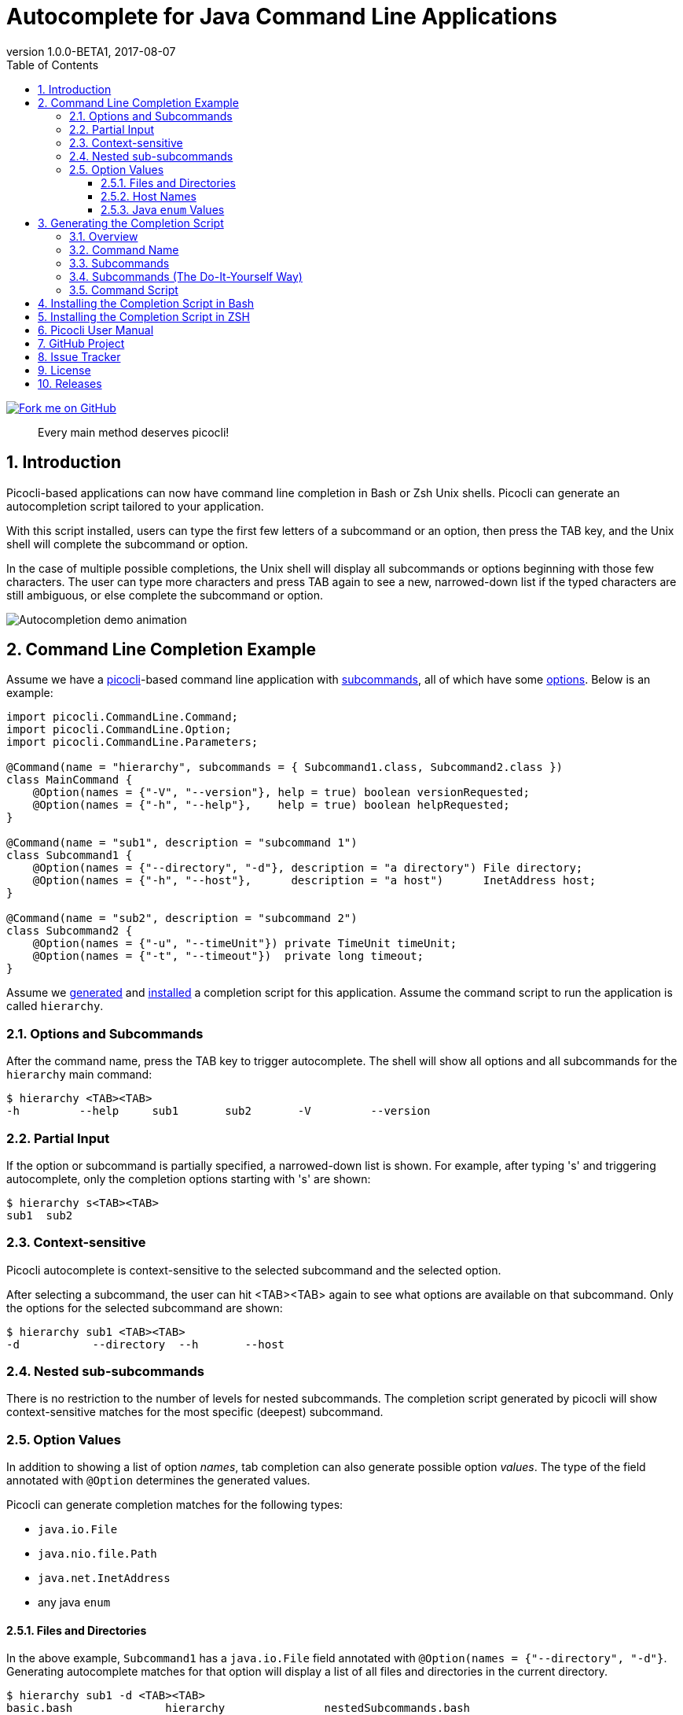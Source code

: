 = Autocomplete for Java Command Line Applications
//:author: Remko Popma
//:email: rpopma@apache.org
:revnumber: 1.0.0-BETA1
:revdate: 2017-08-07
:toc: left
:numbered:
:toclevels: 3
:toc-title: Table of Contents
:source-highlighter: coderay
:icons: font
:imagesdir: images

[link=https://github.com/remkop/picocli]
image::https://s3.amazonaws.com/github/ribbons/forkme_right_red_aa0000.png[Fork me on GitHub,float="right"]
[quote]
Every main method deserves picocli!

== Introduction
Picocli-based applications can now have command line completion in Bash or Zsh Unix shells.
Picocli can generate an autocompletion script tailored to your application.

With this script installed, users can type the first few letters of a subcommand or an option,
then press the TAB key, and the Unix shell will complete the subcommand or option.

In the case of multiple possible completions, the Unix shell will display all subcommands or options beginning
with those few characters. The user can type more characters and press TAB again to see a new, narrowed-down
list if the typed characters are still ambiguous, or else complete the subcommand or option.

image:picocli-autocompletion-demo.gif[Autocompletion demo animation]

== Command Line Completion Example
Assume we have a link:index.html[picocli]-based command line application with link:index.html#_subcommands[subcommands],
all of which have some link:index.html#_options_and_parameters[options]. Below is an example:

[source,java]
----
import picocli.CommandLine.Command;
import picocli.CommandLine.Option;
import picocli.CommandLine.Parameters;

@Command(name = "hierarchy", subcommands = { Subcommand1.class, Subcommand2.class })
class MainCommand {
    @Option(names = {"-V", "--version"}, help = true) boolean versionRequested;
    @Option(names = {"-h", "--help"},    help = true) boolean helpRequested;
}

@Command(name = "sub1", description = "subcommand 1")
class Subcommand1 {
    @Option(names = {"--directory", "-d"}, description = "a directory") File directory;
    @Option(names = {"-h", "--host"},      description = "a host")      InetAddress host;
}

@Command(name = "sub2", description = "subcommand 2")
class Subcommand2 {
    @Option(names = {"-u", "--timeUnit"}) private TimeUnit timeUnit;
    @Option(names = {"-t", "--timeout"})  private long timeout;
}
----

Assume we <<Generating the Completion Script,generated>> and <<Installing the Completion Script,installed>> a completion script for this application. Assume the command script to run the application is called `hierarchy`.

=== Options and Subcommands
After the command name, press the TAB key to trigger autocomplete. The shell will show all options and all subcommands for the `hierarchy` main command:

[source,bash]
----
$ hierarchy <TAB><TAB>
-h         --help     sub1       sub2       -V         --version
----

=== Partial Input
If the option or subcommand is partially specified, a narrowed-down list is shown. For example, after typing 's' and triggering autocomplete, only the completion options starting with 's' are shown:
[source,bash]
----
$ hierarchy s<TAB><TAB>
sub1  sub2
----

=== Context-sensitive

Picocli autocomplete is context-sensitive to the selected subcommand and the selected option.

After selecting a subcommand, the user can hit <TAB><TAB> again to see what options are available on that subcommand. Only the options for the selected subcommand are shown:

[source,bash]
----
$ hierarchy sub1 <TAB><TAB>
-d           --directory  --h       --host
----

=== Nested sub-subcommands
There is no restriction to the number of levels for nested subcommands. The completion script generated by picocli will show context-sensitive matches for the most specific (deepest) subcommand.

=== Option Values
In addition to showing a list of option _names_, tab completion can also generate possible option _values_. The type of the field annotated with `@Option` determines the generated values.

Picocli can generate completion matches for the following types:

* `java.io.File`
* `java.nio.file.Path`
* `java.net.InetAddress`
* any java `enum`

==== Files and Directories
In the above example, `Subcommand1` has a `java.io.File` field annotated with `@Option(names = {"--directory", "-d"}`. Generating autocomplete matches for that option will display a list of all files and directories in the current directory.
[source,bash]
----
$ hierarchy sub1 -d <TAB><TAB>
basic.bash              hierarchy               nestedSubcommands.bash
----

The same tab completion matches are shown for fields of type `java.nio.file.Path` annotated with `@Option`.

==== Host Names
In the above example, `Subcommand1` has a `java.net.InetAddress` field annotated with `@Option(names = {"-h", "--host"}`. Generating autocomplete matches for that option will display a list of known hosts.
[source,bash]
----
$ hierarchy sub1 --host <TAB><TAB>
cluster-p-1                          openvpn-client.myvpn.picocli.com
cluster-p-2                          picop1
cluster-p-3                          picop2
cluster-p-4                          picop3
cluster-scm-1                        picop4
client.openvpn.net                   picoscm1
----

==== Java `enum` Values
In the above example, `Subcommand2` has a field of type `java.util.concurrent.TimeUnit`, which is a Java `enum`.  Generating autocomplete matches for that option will display the list of enum values.

[source,bash]
----
$ hierarchy sub2 --timeUnit <TAB><TAB>
DAYS     HOURS     MICROSECONDS  MILLISECONDS  MINUTES    NANOSECONDS   SECONDS
----

== Generating the Completion Script

=== Overview

To generate the completion script, run the `picocli.AutoComplete` class as a java application, passing it
the fully qualified class name of the annotated command object.

[source,bash]
----
$ java -jar picocli-1.0.0.jar com.myproject.MyCommand
----

This will instantiate your command, and inspect it for http://picocli.info/apidocs/picocli/CommandLine.Option.html[`@Option`]
and http://picocli.info/apidocs/picocli/CommandLine.Command.html[`@Command`] annotations.
Based on these annotations it will generate a completion script in the current directory.

=== Command Name
The name of the generated completion script is based on the `@Command(name ="<COMMAND-NAME>")` link:index.html#_command_name[annotation], or, if that is missing, the command class name.
Use the `-n` or `--name` option to control the name of the command that the completion script is for.

[source,bash]
----
$ java -jar picocli-1.0.0.jar -n hierarchy com.myproject.MyCommand
----

This will generate a  `hierarchy_completion` script in the current directory.

Other options are:

* Use `-o` or `--completionScript` to specify the full path to the completion script to generate.
* Use the `-f` or `--force` option to overwrite existing files.
* Use the `-w`, `--writeCommandScript` option to generate a sample command script.

=== Subcommands
For commands with subcommands, bear in mind that the class that generates the completion script (`picocli.AutoComplete`)
needs the full hierarchy of command and subcommands to generate a completion script that also works for the subcommands.

The above will work when subcommands are registered declaratively with annotations like `@Command(subcommands = { ... })`.

=== Subcommands (The Do-It-Yourself Way)
Otherwise, you need to do a bit more work. You need to create a small program that does the following:

* Create a `CommandLine` instance with the full hierarchy of nested subcommands.

[source,java]
----
// programmatically (see above for declarative example)
CommandLine hierarchy = new CommandLine(new TopLevel())
        .addSubcommand("sub1", new Subcommand1())
        .addSubcommand("sub2", new Subcommand2());
----

* Pass this `CommandLine` instance and the name of the script to the `picocli.AutoComplete::bash` method. The method will return the source code of a completion script. Save the source code to a file and install it.

=== Command Script
Finally, create the accompanying command script to run the application. This is the script that Bash will recognize and generate completion matches for.

The name of this script is important! The command completion script will only generate completions for the matching command.

It should contain something like this:

[source,bash]
----
#!/usr/bin/env bash

java -cp myApp.jar com.myorg.myproject.MainClass $@
----

== Installing the Completion Script in Bash

Make sure bash completion is installed.

The generated completion script needs to be http://tldp.org/HOWTO/Bash-Prompt-HOWTO/x237.html[sourced] to install it in your current bash session.

To install it more permanently, place the completion script file in `/etc/bash_completion.d` (or `/usr/local/etc/bash_completion.d` on a Mac). If `bash-completion` is installed, placing the completion script in either of these directories should be sufficient. (Source your `~/.bash_profile` or launch a new terminal to start using this completion script.)

Alternatively, make a directory `mkdir ~/bash_completion.d`, and place the completion script in this directory. Edit your `~/.bashrc` file and add the following:

[source,bash]
----
for bcfile in ~/bash_completion.d/* ; do
  . $bcfile
done
----

Source your `~/.bash_profile` or launch a new terminal to start using this completion script.


== Installing the Completion Script in ZSH

Zsh can handle bash completions functions. The latest development version of zsh has a function bashcompinit, that when run will allow zsh to read bash completion specifications and functions. This is documented in the zshcompsys man page. To use it all you need to do is run bashcompinit at any time after compinit. It will define complete and compgen functions corresponding to the bash builtins.

The generated completion script needs to be http://tldp.org/HOWTO/Bash-Prompt-HOWTO/x237.html[sourced] to install it in your current session.

To install it more permanently, make a directory `mkdir ~/bash_completion.d`, and place the completion script in this directory. Edit your `~/.zshrc` file and add the following:

[source,bash]
----
autoload -U +X compinit && compinit
autoload -U +X bashcompinit && bashcompinit
for bcfile in ~/bash_completion.d/* ; do
  . $bcfile
done
----

Then reload your shell:

[source,bash]
----
exec $SHELL -l
----


== Picocli User Manual
The link:index.html[picocli user manual] explains how to build Java command line applications with picocli.

== GitHub Project
The https://github.com/remkop/picocli[GitHub project] has the source code, tests, build scripts, etc.

Star icon:star-o[] or fork icon:code-fork[] this project on GitHub if you like it!
(Projects with many icon:code-fork[] forks are easier to find on GitHub Search.)

== Issue Tracker
Please use the https://github.com/remkop/picocli/issues[Issue Tracker] to report bugs or request features.

== License
Picocli is licensed under the https://github.com/remkop/picocli/blob/master/LICENSE[Apache License 2.0].

== Releases
Previous versions are available from the GitHub project https://github.com/remkop/picocli/releases[Releases].